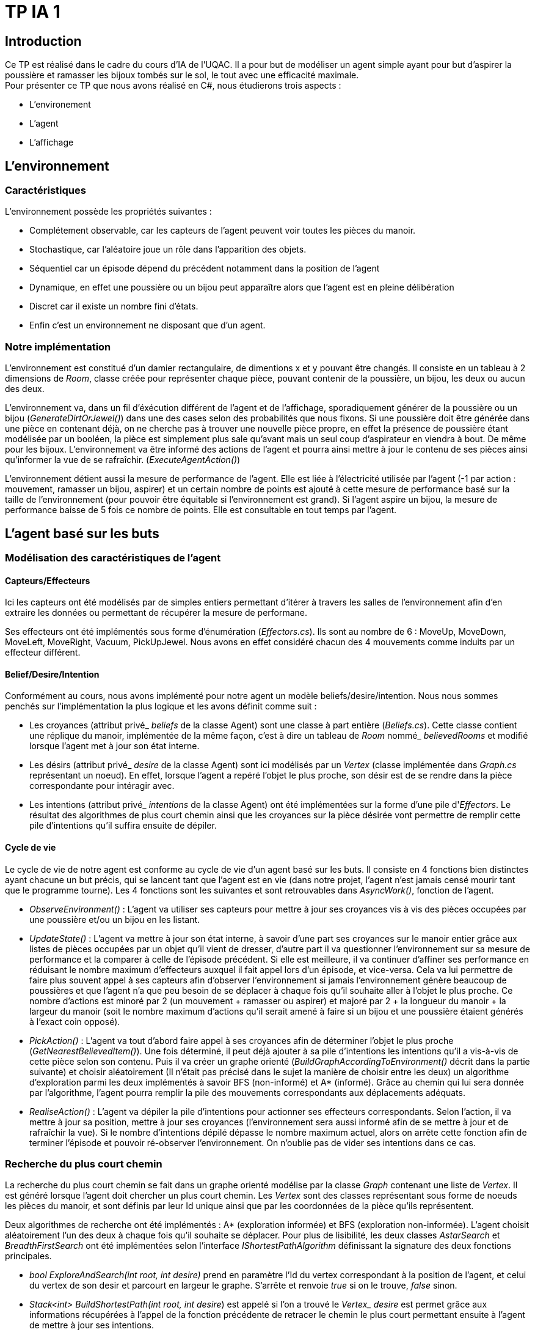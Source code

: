 = TP IA 1

:toc:
:authors: Thomas Defossez  Edouard François 

== Introduction

Ce TP est réalisé dans le cadre du cours d'IA de l'UQAC.
Il a pour but de modéliser un agent simple ayant pour but d'aspirer la 
poussière et ramasser les bijoux tombés sur le sol, le tout avec une efficacité 
maximale. +
Pour présenter ce TP que nous avons réalisé en C#, nous étudierons trois aspects :
[circle]
* L'environement
* L'agent
* L'affichage

== L'environnement

=== Caractéristiques

L'environnement possède les propriétés suivantes :

[circle]
* Complétement observable, car les capteurs de l'agent peuvent voir toutes les 
pièces du manoir.
* Stochastique, car l'aléatoire joue un rôle dans l'apparition des objets.
* Séquentiel car un épisode dépend du précédent notamment dans la position de l'agent
* Dynamique, en effet une poussière ou un bijou peut apparaître alors que l'agent
est en pleine délibération
* Discret car il existe un nombre fini d'états.
* Enfin c'est un environnement ne disposant que d'un agent.

=== Notre implémentation

L'environnement est constitué d'un damier rectangulaire, de dimentions x et y 
pouvant être changés. Il consiste en un tableau à 2 dimensions de _Room_, 
classe créée pour représenter chaque pièce, pouvant contenir de la poussière,
un bijou, les deux ou aucun des deux.

L'environnement va, dans un fil d'éxécution différent de l'agent et de 
l'affichage, sporadiquement générer de la poussière ou un bijou (_GenerateDirtOrJewel()_)
dans une des cases selon des probabilités que nous fixons.
Si une poussière doit être générée dans une pièce en contenant déjà, on ne 
cherche pas à trouver une nouvelle pièce propre, en effet la présence de poussière 
étant modélisée par un booléen, la pièce est simplement plus sale qu'avant mais 
un seul coup d'aspirateur en viendra à bout. De même pour les bijoux.
L'environnement va être informé des actions de l'agent et pourra ainsi mettre à 
jour le contenu de ses pièces ainsi qu'informer la vue de se rafraîchir. (_ExecuteAgentAction()_)

L'environnement détient aussi la mesure de performance de l'agent. Elle est liée
à l'électricité utilisée par l'agent (-1 par action : mouvement, ramasser un bijou, 
aspirer) et un certain nombre de points est ajouté à cette mesure de performance 
basé sur la taille de l'environnement (pour pouvoir être équitable si 
l'environnement est grand). Si l'agent aspire un bijou, la mesure de performance 
baisse de 5 fois ce nombre de points. Elle est consultable en tout temps par l'agent.

== L'agent basé sur les buts

=== Modélisation des caractéristiques de l'agent

==== Capteurs/Effecteurs

Ici les capteurs ont été modélisés par de simples entiers permettant d'itérer à
travers les salles de l'environnement afin d'en extraire les données ou permettant
de récupérer la mesure de performane.

Ses effecteurs ont été implémentés sous forme d'énumération (_Effectors.cs_).
Ils sont au nombre de 6 : MoveUp, MoveDown, MoveLeft, MoveRight, Vacuum, PickUpJewel.
Nous avons en effet considéré chacun des 4 mouvements comme induits par un effecteur différent.

==== Belief/Desire/Intention

Conformément au cours, nous avons implémenté pour notre agent un modèle
beliefs/desire/intention. Nous nous sommes penchés sur l'implémentation la plus logique
et les avons définit comme suit :

[circle]
* Les croyances (attribut privé_ _beliefs_ de la classe Agent) sont une classe à part
entière (_Beliefs.cs_). Cette classe contient une réplique du manoir, implémentée de la même
façon, c'est à dire un tableau de _Room_ nommé_ _believedRooms_ et modifié lorsque l'agent
met à jour son état interne.
* Les désirs (attribut privé_ _desire_ de la classe Agent) sont ici modélisés par un
_Vertex_ (classe implémentée dans _Graph.cs_ représentant un noeud). En effet, 
lorsque l'agent a repéré l'objet le plus proche, son désir est de
se rendre dans la pièce correspondante pour intéragir avec.
* Les intentions (attribut privé_ _intentions_ de la classe Agent) ont été implémentées sur la forme d'une pile d'_Effectors_. Le résultat 
des algorithmes de plus court chemin ainsi que les croyances sur la pièce désirée 
vont permettre de remplir cette pile d'intentions qu'il suffira ensuite de dépiler.

==== Cycle de vie

Le cycle de vie de notre agent est conforme au cycle de vie d'un agent basé sur les buts.
Il consiste en 4 fonctions bien distinctes ayant chacune un but précis, qui se lancent 
tant que l'agent est en vie (dans notre projet, l'agent n'est jamais censé mourir tant
que le programme tourne).
Les 4 fonctions sont les suivantes et sont retrouvables dans _AsyncWork()_, fonction de l'agent.

[circle]
* _ObserveEnvironment()_ : L'agent va utiliser ses capteurs pour mettre à jour ses
croyances vis à vis des pièces occupées par une poussière et/ou un bijou en les listant.
* _UpdateState()_ : L'agent va mettre à jour son état interne, à savoir d'une part 
ses croyances sur le manoir entier grâce aux listes de pièces occupées par un objet qu'il
vient de dresser, d'autre part il va questionner l'environnement sur sa mesure de performance
et la comparer à celle de l'épisode précédent. Si elle est meilleure, il va continuer 
d'affiner ses performance en réduisant le nombre maximum d'effecteurs auxquel il fait 
appel lors d'un épisode, et vice-versa. Cela va lui permettre de faire plus souvent 
appel à ses capteurs afin d'observer l'environnement si jamais l'environnement génère 
beaucoup de poussières et que l'agent n'a que peu besoin de se déplacer à chaque fois
qu'il souhaite aller à l'objet le plus proche. Ce nombre d'actions est minoré par 2 
(un mouvement + ramasser ou aspirer) et majoré par 
2 + la longueur du manoir
+ la largeur du manoir (soit le nombre maximum d'actions qu'il serait amené à faire
si un bijou et une poussière étaient générés à l'exact coin opposé).
* _PickAction()_ : L'agent va tout d'abord faire appel à ses croyances afin de déterminer
l'objet le plus proche (_GetNearestBelievedItem()_). Une fois déterminé, il peut déjà 
ajouter à sa pile d'intentions les intentions qu'il a vis-à-vis de cette pièce selon
son contenu. Puis il va créer un graphe orienté (_BuildGraphAccordingToEnvironment()_ 
décrit dans la partie suivante) et choisir aléatoirement (Il n'était pas précisé 
dans le sujet la manière de choisir entre les deux) un algorithme d'exploration parmi les
deux implémentés à savoir BFS (non-informé) et A* (informé). Grâce au chemin qui lui sera
donnée par l'algorithme, l'agent pourra remplir la pile des mouvements correspondants aux
déplacements adéquats.
* _RealiseAction()_ : L'agent va dépiler la pile d'intentions pour actionner ses
effecteurs correspondants. Selon l'action, il va mettre à jour sa position, mettre à jour
ses croyances (l'environnement sera aussi informé afin de se mettre à jour et de
rafraîchir la vue). Si le nombre d'intentions dépilé dépasse le nombre maximum actuel,
alors on arrête cette fonction afin de terminer l'épisode et pouvoir ré-observer l'environnement.
On n'oublie pas de vider ses intentions dans ce cas.

=== Recherche du plus court chemin

La recherche du plus court chemin se fait dans un graphe orienté modélise par la classe
_Graph_ contenant une liste de _Vertex_. Il est généré lorsque l'agent doit chercher
un plus court chemin. Les _Vertex_ sont des classes représentant sous forme de noeuds
les pièces du manoir, et sont définis par leur Id unique ainsi que par les coordonnées
de la pièce qu'ils représentent.

Deux algorithmes de recherche ont été implémentés : A* (exploration informée) et
BFS (exploration non-informée). L'agent choisit aléatoirement l'un des deux à chaque 
fois qu'il souhaite se déplacer. Pour plus de lisibilité, les deux classes _AstarSearch_
et _BreadthFirstSearch_ ont été implémentées selon l'interface _IShortestPathAlgorithm_ 
définissant la signature des deux fonctions principales.

[circle]
* _bool ExploreAndSearch(int root, int desire)_ prend en paramètre l'Id du vertex
correspondant à la position de l'agent, et celui du vertex de son desir et parcourt
en largeur le graphe. S'arrête et renvoie _true_ si on le trouve, _false_ sinon.
* _Stack<int> BuildShortestPath(int root, int desire_) est appelé si l'on a trouvé 
le _Vertex__ _desire_ est permet grâce aux informations récupérées à l'appel de la 
fonction précédente de retracer le chemin le plus court permettant ensuite à l'agent
de mettre à jour ses intentions.

L'heuristique utilisé pour A* est la simple distance mathématique entre deux pièces,
en considèrant les pièces comme des points situés sur leurs coordonnées : _HeuristicCostEstimation()_

== L'affichage

NOTE: Les images de la grille étant affichées en tant que background, nous ne 
pouvions qu'afficher une image à la fois par case, c'est ainsi que si l'agent 
passe sur une case déjà occupée par de la poussière ou un bijoux, ces images vont 
disparaître (et réaparaître lorsque l'agent change de case) sans obligatoirement
que l'agent les aient aspiré ou ramassé. +
Pour être certain que lorsque l'agent passe sur une case contenant les deux 
objets il ai bien ramassé les bijoux puis aspiré la poussière, il faut regarder
les messages de la console.